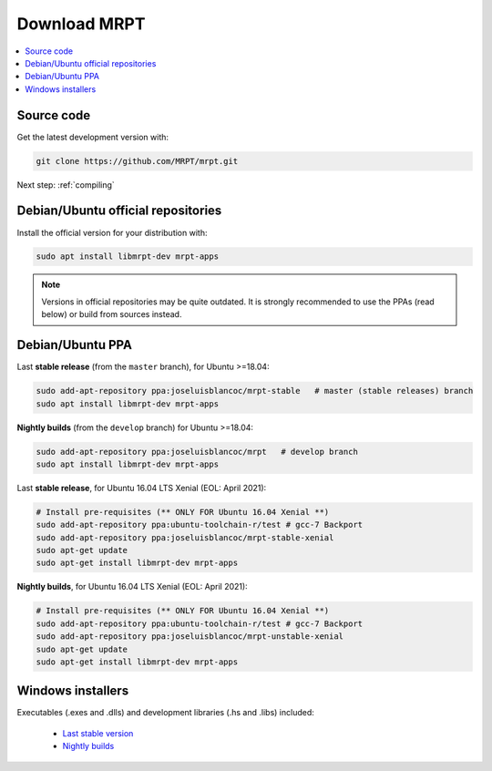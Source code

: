 .. _downloadmrpt:

##############
Download MRPT
##############

.. contents:: :local:


Source code
-------------

Get the latest development version with:

.. code-block:: bash

   git clone https://github.com/MRPT/mrpt.git

Next step: :ref:`compiling`

Debian/Ubuntu official repositories
---------------------------------------

Install the official version for your distribution with:

.. code-block:: bash

   sudo apt install libmrpt-dev mrpt-apps


.. note::
   Versions in official repositories may be quite outdated. It is strongly
   recommended to use the PPAs (read below) or build from sources instead.


Debian/Ubuntu PPA
----------------------

Last **stable release** (from the ``master`` branch), for Ubuntu >=18.04:

.. code-block:: bash

   sudo add-apt-repository ppa:joseluisblancoc/mrpt-stable   # master (stable releases) branch
   sudo apt install libmrpt-dev mrpt-apps

**Nightly builds** (from the ``develop`` branch) for Ubuntu >=18.04:

.. code-block:: bash

   sudo add-apt-repository ppa:joseluisblancoc/mrpt   # develop branch
   sudo apt install libmrpt-dev mrpt-apps

Last **stable release**, for Ubuntu 16.04 LTS Xenial (EOL: April 2021):

.. code-block:: bash

   # Install pre-requisites (** ONLY FOR Ubuntu 16.04 Xenial **)
   sudo add-apt-repository ppa:ubuntu-toolchain-r/test # gcc-7 Backport
   sudo add-apt-repository ppa:joseluisblancoc/mrpt-stable-xenial
   sudo apt-get update
   sudo apt-get install libmrpt-dev mrpt-apps

**Nightly builds**, for Ubuntu 16.04 LTS Xenial (EOL: April 2021):

.. code-block:: bash

   # Install pre-requisites (** ONLY FOR Ubuntu 16.04 Xenial **)
   sudo add-apt-repository ppa:ubuntu-toolchain-r/test # gcc-7 Backport
   sudo add-apt-repository ppa:joseluisblancoc/mrpt-unstable-xenial
   sudo apt-get update
   sudo apt-get install libmrpt-dev mrpt-apps


Windows installers
--------------------

Executables (.exes and .dlls) and development libraries (.hs and .libs) included:

   - `Last stable version <https://bintray.com/mrpt/mrpt-win-binaries/MRPT-nightly-builds/win64-stable>`_
   - `Nightly builds <https://bintray.com/mrpt/mrpt-win-binaries/MRPT-nightly-builds/win64-develop>`_
